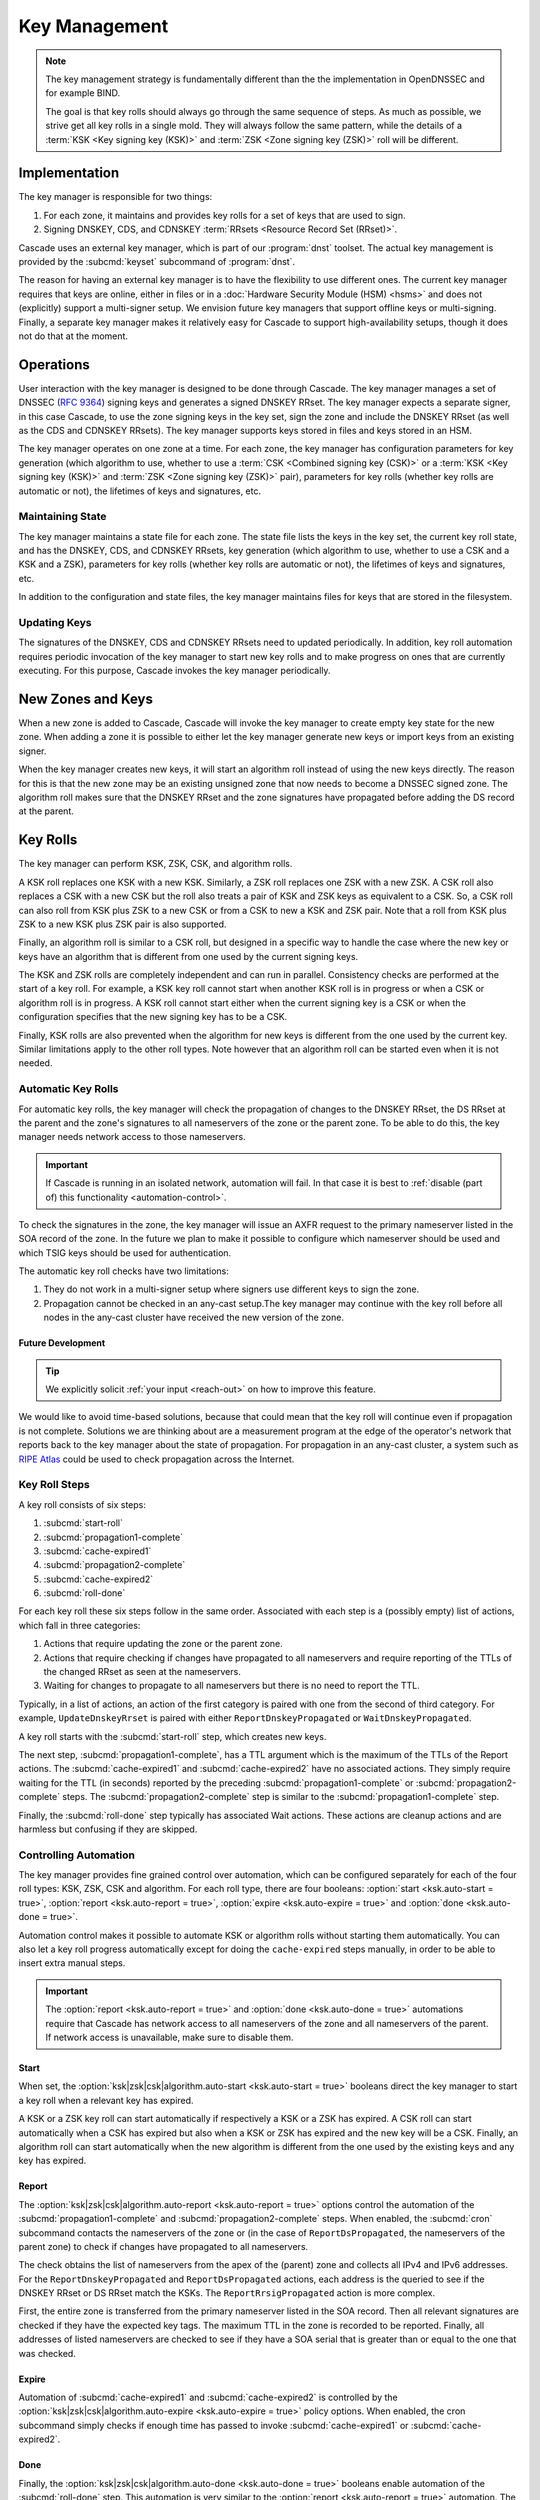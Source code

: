 Key Management
==============

.. note:: The key management strategy is fundamentally different than the
   the implementation in OpenDNSSEC and for example BIND. 
   
   The goal is that key rolls should always go through the same sequence of 
   steps. As much as possible, we strive get all key rolls in a single mold.
   They will always follow the same pattern, while the details of a 
   :term:`KSK <Key signing key (KSK)>` and :term:`ZSK <Zone signing key 
   (ZSK)>` roll will be different.

Implementation
--------------

The key manager is responsible for two things: 

1. For each zone, it maintains and provides key rolls for a set of keys that
   are used to sign. 
2. Signing DNSKEY, CDS, and CDNSKEY :term:`RRsets <Resource Record Set
   (RRset)>`.

Cascade uses an external key manager, which is part of our :program:`dnst` 
toolset. The actual key management is provided by the :subcmd:`keyset` 
subcommand of :program:`dnst`.

The reason for having an external key manager is to have the flexibility to
use different ones. The current key manager requires that keys are online,
either in files or in a :doc:`Hardware Security Module (HSM) <hsms>` and does
not (explicitly) support a multi-signer setup. We envision future key
managers that support offline keys or multi-signing. Finally, a separate key
manager makes it relatively easy for Cascade to support high-availability
setups, though it does not do that at the moment.

Operations
----------

User interaction with the key manager is designed to be done through Cascade.
The key manager manages a set of DNSSEC (:RFC:`9364`) signing keys and
generates a signed DNSKEY RRset. The key manager expects a separate signer,
in this case Cascade, to use the zone signing keys in the key set, sign the
zone and include the DNSKEY RRset (as well as the CDS and CDNSKEY RRsets).
The key manager supports keys stored in files and keys stored in an HSM.

The key manager operates on one zone at a time. For each zone, the key
manager has configuration parameters for key generation (which algorithm to
use, whether to use a :term:`CSK <Combined signing key (CSK)>` or a
:term:`KSK <Key signing key (KSK)>` and :term:`ZSK <Zone signing key (ZSK)>`
pair), parameters for key rolls (whether key rolls are automatic or not), the
lifetimes of keys and signatures, etc. 

Maintaining State
"""""""""""""""""

The key manager maintains a state file for each zone. The state file lists
the keys in the key set, the current key roll state, and has the DNSKEY, CDS,
and CDNSKEY RRsets, key generation (which algorithm to use, whether to use a
CSK and a KSK and a ZSK), parameters for key rolls (whether key rolls are
automatic or not), the lifetimes of keys and signatures, etc.

In addition to the configuration and state files, the key manager maintains
files for keys that are stored in the filesystem.

Updating Keys 
"""""""""""""

The signatures of the DNSKEY, CDS and CDNSKEY RRsets need to updated
periodically. In addition, key roll automation requires periodic invocation
of the key manager to start new key rolls and to make progress on ones that
are currently executing. For this purpose, Cascade invokes the key manager
periodically.

New Zones and Keys 
------------------

When a new zone is added to Cascade, Cascade will invoke the key manager to
create empty key state for the new zone. When adding a zone it is possible to
either let the key manager generate new keys or import keys from an existing
signer.

When the key manager creates new keys, it will start an algorithm roll
instead of using the new keys directly. The reason for this is that the new
zone may be an existing unsigned zone that now needs to become a DNSSEC
signed zone. The algorithm roll makes sure that the DNSKEY RRset and the zone
signatures have propagated before adding the DS record at the parent.

Key Rolls
---------

The key manager can perform KSK, ZSK, CSK, and algorithm rolls.
   
A KSK roll replaces one KSK with a new KSK. Similarly, a ZSK roll replaces
one ZSK with a new ZSK. A CSK roll also replaces a CSK with a new CSK but the
roll also treats a pair of KSK and ZSK keys as equivalent to a CSK. So, a CSK
roll can also roll from KSK plus ZSK to a new CSK or from a CSK to new a KSK
and ZSK pair. Note that a roll from KSK plus ZSK to a new KSK plus ZSK pair
is also supported.

Finally, an algorithm roll is similar to a CSK roll, but designed in a
specific way to handle the case where the new key or keys have an algorithm
that is different from one used by the current signing keys.

The KSK and ZSK rolls are completely independent and can run in parallel.
Consistency checks are performed at the start of a key roll. For example, a
KSK key roll cannot start when another KSK roll is in progress or when a CSK
or algorithm roll is in progress. A KSK roll cannot start either when the
current signing key is a CSK or when the configuration specifies that the new
signing key has to be a CSK.

Finally, KSK rolls are also prevented when the algorithm for new keys is
different from the one used by the current key. Similar limitations apply to
the other roll types. Note however that an algorithm roll can be started even
when it is not needed.

Automatic Key Rolls
"""""""""""""""""""
  
For automatic key rolls, the key manager will check the propagation of
changes to the DNSKEY RRset, the DS RRset at the parent and the zone's
signatures to all nameservers of the zone or the parent zone. To be able to
do this, the key manager needs network access to those nameservers. 

.. important:: If Cascade is running in an isolated network, automation will
   fail. In that case it is best to :ref:`disable (part of) this 
   functionality <automation-control>`. 

To check the signatures in the zone, the key manager will issue an AXFR
request to the primary nameserver listed in the SOA record of the zone. In
the future we plan to make it possible to configure which nameserver should
be used and which TSIG keys should be used for authentication.

The automatic key roll checks have two limitations:

1. They do not work in a multi-signer setup where signers use different keys
   to sign the zone.
2. Propagation cannot be checked in an any-cast setup.The key manager may
   continue with the key roll before all nodes in the any-cast
   cluster have received the new version of the zone.

Future Development
~~~~~~~~~~~~~~~~~~

.. tip:: We explicitly solicit :ref:`your input <reach-out>` on how to 
   improve this feature.

We would like to avoid time-based solutions, because that could mean that the
key roll will continue even if propagation is not complete. Solutions we are
thinking about are a measurement program at the edge of the operator's
network that reports back to the key manager about the state of propagation.
For propagation in an any-cast cluster, a system such as `RIPE Atlas
<https://atlas.ripe.net>`_ could be used to check propagation across the
Internet.

Key Roll Steps
""""""""""""""

A key roll consists of six steps:

1. :subcmd:`start-roll`
2. :subcmd:`propagation1-complete`
3. :subcmd:`cache-expired1`
4. :subcmd:`propagation2-complete`
5. :subcmd:`cache-expired2`
6. :subcmd:`roll-done`
   
For each key roll these six steps follow in the same order.
Associated with each step is a (possibly empty) list of actions, which fall 
in three categories:

1. Actions that require updating the zone or the parent zone.
2. Actions that require checking if changes have propagated to all
   nameservers and require reporting of the TTLs of the changed RRset as seen
   at the nameservers.
3. Waiting for changes to propagate to all nameservers but there is no need
   to report the TTL.

Typically, in a list of actions, an action of the first category is paired
with one from the second of third category.
For example, ``UpdateDnskeyRrset`` is paired with either
``ReportDnskeyPropagated`` or ``WaitDnskeyPropagated``.

A key roll starts with the :subcmd:`start-roll` step, which creates new keys.

The next step, :subcmd:`propagation1-complete`, has a TTL argument which is
the maximum of the TTLs of the Report actions. The :subcmd:`cache-expired1`
and :subcmd:`cache-expired2` have no associated actions. They simply require
waiting for the TTL (in seconds) reported by the preceding
:subcmd:`propagation1-complete` or :subcmd:`propagation2-complete` steps. The
:subcmd:`propagation2-complete` step is similar to the
:subcmd:`propagation1-complete` step. 

Finally, the :subcmd:`roll-done` step typically has associated Wait actions.
These actions are cleanup actions and are harmless but confusing if they are
skipped.

.. _automation-control:

Controlling Automation
""""""""""""""""""""""

The key manager provides fine grained control over automation, which can be
configured separately for each of the four roll types: KSK, ZSK, CSK and
algorithm. For each roll type, there are four booleans: 
:option:`start <ksk.auto-start = true>`, 
:option:`report <ksk.auto-report = true>`,
:option:`expire <ksk.auto-expire = true>` and 
:option:`done <ksk.auto-done = true>`.

Automation control makes it possible to automate KSK or algorithm rolls
without starting them automatically. You can also let a key roll progress
automatically except for doing the ``cache-expired`` steps manually, in order
to be able to insert extra manual steps.

.. important:: The :option:`report <ksk.auto-report = true>` and 
   :option:`done <ksk.auto-done = true>` automations require that Cascade has
   network access to all nameservers of the zone and all nameservers of the 
   parent. If network access is unavailable, make sure to disable them.

Start
~~~~~

When set, the 
:option:`ksk|zsk|csk|algorithm.auto-start <ksk.auto-start = true>` booleans 
direct the key manager to start a key roll when a relevant key has expired.

A KSK or a ZSK key roll can start automatically if respectively a KSK or a
ZSK has expired. A CSK roll can start automatically when a CSK has expired
but also when a KSK or ZSK has expired and the new key will be a CSK.
Finally, an algorithm roll can start automatically when the new algorithm is
different from the one used by the existing keys and any key has expired.

Report
~~~~~~

The :option:`ksk|zsk|csk|algorithm.auto-report <ksk.auto-report = true>`
options control the automation of the :subcmd:`propagation1-complete` and
:subcmd:`propagation2-complete` steps. When enabled, the :subcmd:`cron` 
subcommand contacts the nameservers of the zone or (in the case of
``ReportDsPropagated``, the nameservers of the parent zone) to check if
changes have propagated to all nameservers. 

The check obtains the list of nameservers from the apex of the (parent) zone
and collects all IPv4 and IPv6 addresses. For the ``ReportDnskeyPropagated``
and ``ReportDsPropagated`` actions, each address is the queried to see if the
DNSKEY RRset or DS RRset match the KSKs. The ``ReportRrsigPropagated`` action
is more complex. 

First, the entire zone is transferred from the primary nameserver listed in
the SOA record. Then all relevant signatures are checked if they have the
expected key tags. The maximum TTL in the zone is recorded to be reported.
Finally, all addresses of listed nameservers are checked to see if they have
a SOA serial that is greater than or equal to the one that was checked.

Expire
~~~~~~

Automation of :subcmd:`cache-expired1` and :subcmd:`cache-expired2` is
controlled by the 
:option:`ksk|zsk|csk|algorithm.auto-expire <ksk.auto-expire = true>`
policy options. When enabled, the cron subcommand simply checks if enough
time has passed to invoke :subcmd:`cache-expired1` or
:subcmd:`cache-expired2`.

Done
~~~~

Finally, the :option:`ksk|zsk|csk|algorithm.auto-done <ksk.auto-done = true>`
booleans enable automation of the :subcmd:`roll-done` step. This automation
is very similar to the :option:`report <ksk.auto-report = true>` automation.
The only difference is that the Wait actions are automated so propagation is
tracked but no TTL is reported.

Importing Keys
--------------

The key manager supports importing existing keys. Both standalone public keys
as well as public/private key pairs can be imported. A standalone public key
can only be imported from a file whereas public/private key pairs can be
either files or references to keys stored in an HSM. 

.. note:: The public and private key either need to be both files or both 
   stored in an HSM.

There are three basic ways to import existing keys: 

1. A public-key stored in a file
2. A public/private key pair stored in files
3. A public/private key pair stored on an HSM

Public Key in a File
""""""""""""""""""""

A public key can only be imported from a file.
When the key is imported the name of the file is converted to a URL and stored in the key set and
the key will be included in the DNSKEY RRset.
This is useful for certain migrations and to manually implement a
multi-signer DNSSEC signing setup.
Note that automation does not work for this case.

Public/Private Key Pair in Files
""""""""""""""""""""""""""""""""

A public/private key pair can be imported from files.
It is sufficient to give the name of the file that holds the public key if
the filename ends in ``.key`` and the filename of the private key is the
same except that it ends in ``.private``.
If this is not the case then the private key filename must be specified
separately.

Public/Private Key Pair in an HSM
"""""""""""""""""""""""""""""""""

Importing a public/private key stored in an HSM requires specifying the KMIP
server ID, the ID of the public key, the ID of the private key, the
DNSSEC algorithm of the key and the flags (typically 256 for a ZSK and
257 for a KSK).

Ownership
"""""""""

Normally, the key manager assumes ownership of any keys it holds.
This means that when a key is deleted from the key set, the key manager
will also delete the files that hold the public and private keys or delete the
keys from the HSM that was used to create them.

For an imported public/private key pair this is considered too dangerous
because another signer may need the keys.
For this reason keys are imported in so-called ``decoupled`` state.
When a decoupled key is deleted, only the reference to the key is deleted
from the key set, the underlying keys are left untouched.
There is a :option:`--coupled` option to tell keyset to take ownership of the key.


